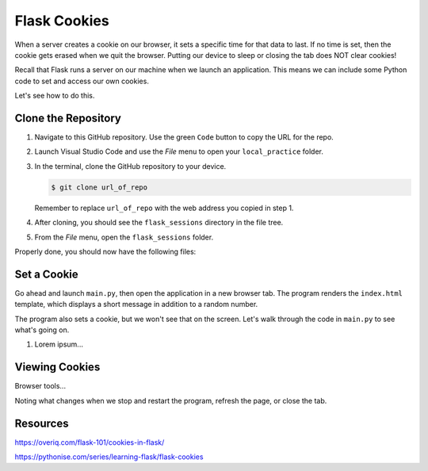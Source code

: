 Flask Cookies
=============

When a server creates a cookie on our browser, it sets a specific time for that
data to last. If no time is set, then the cookie gets erased when we quit the
browser. Putting our device to sleep or closing the tab does NOT clear cookies!

Recall that Flask runs a server on our machine when we launch an application.
This means we can include some Python code to set and access our own cookies.

Let's see how to do this.

Clone the Repository
--------------------

#. Navigate to this GitHub repository. Use the green ``Code`` button to copy
   the URL for the repo.

   .. todo:: Insert GitHub repo link here (cookie practice)

#. Launch Visual Studio Code and use the *File* menu to open your
   ``local_practice`` folder.
#. In the terminal, clone the GitHub repository to your device.

   .. sourcecode:: bash

      $ git clone url_of_repo

   Remember to replace ``url_of_repo`` with the web address you copied in step
   1.
#. After cloning, you should see the ``flask_sessions`` directory in the file
   tree.
#. From the *File* menu, open the ``flask_sessions`` folder.

Properly done, you should now have the following files:

.. todo:: Insert cookie-practice starting file tree here.

Set a Cookie
------------

Go ahead and launch ``main.py``, then open the application in a new browser
tab. The program renders the ``index.html`` template, which displays a short
message in addition to a random number.

.. todo:: Insert screenshot here (Bake Me a Cookie heading).

The program also sets a cookie, but we won't see that on the screen. Let's walk
through the code in ``main.py`` to see what's going on.

.. sourcecode:: Python
   :lineno-start: 7

   # Lorem ipsum...

#. Lorem ipsum...

Viewing Cookies
---------------

Browser tools...

Noting what changes when we stop and restart the program, refresh the page, or
close the tab.

Resources
---------

https://overiq.com/flask-101/cookies-in-flask/

https://pythonise.com/series/learning-flask/flask-cookies
